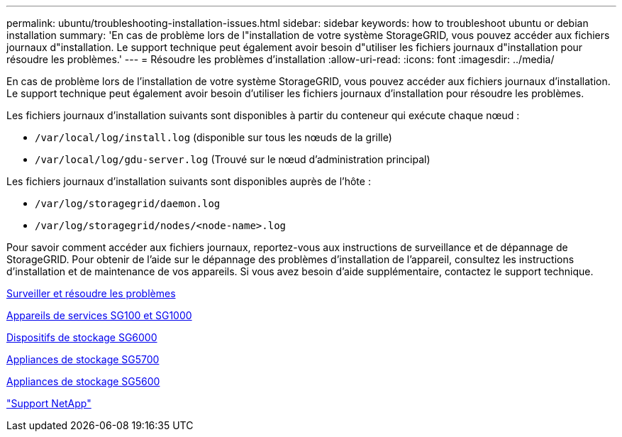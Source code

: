 ---
permalink: ubuntu/troubleshooting-installation-issues.html 
sidebar: sidebar 
keywords: how to troubleshoot ubuntu or debian installation 
summary: 'En cas de problème lors de l"installation de votre système StorageGRID, vous pouvez accéder aux fichiers journaux d"installation. Le support technique peut également avoir besoin d"utiliser les fichiers journaux d"installation pour résoudre les problèmes.' 
---
= Résoudre les problèmes d'installation
:allow-uri-read: 
:icons: font
:imagesdir: ../media/


[role="lead"]
En cas de problème lors de l'installation de votre système StorageGRID, vous pouvez accéder aux fichiers journaux d'installation. Le support technique peut également avoir besoin d'utiliser les fichiers journaux d'installation pour résoudre les problèmes.

Les fichiers journaux d'installation suivants sont disponibles à partir du conteneur qui exécute chaque nœud :

* `/var/local/log/install.log` (disponible sur tous les nœuds de la grille)
* `/var/local/log/gdu-server.log` (Trouvé sur le nœud d'administration principal)


Les fichiers journaux d'installation suivants sont disponibles auprès de l'hôte :

* `/var/log/storagegrid/daemon.log`
* `/var/log/storagegrid/nodes/<node-name>.log`


Pour savoir comment accéder aux fichiers journaux, reportez-vous aux instructions de surveillance et de dépannage de StorageGRID. Pour obtenir de l'aide sur le dépannage des problèmes d'installation de l'appareil, consultez les instructions d'installation et de maintenance de vos appareils. Si vous avez besoin d'aide supplémentaire, contactez le support technique.

xref:../monitor/index.adoc[Surveiller et résoudre les problèmes]

xref:../sg100-1000/index.adoc[Appareils de services SG100 et SG1000]

xref:../sg6000/index.adoc[Dispositifs de stockage SG6000]

xref:../sg5700/index.adoc[Appliances de stockage SG5700]

xref:../sg5600/index.adoc[Appliances de stockage SG5600]

https://mysupport.netapp.com/site/global/dashboard["Support NetApp"^]
